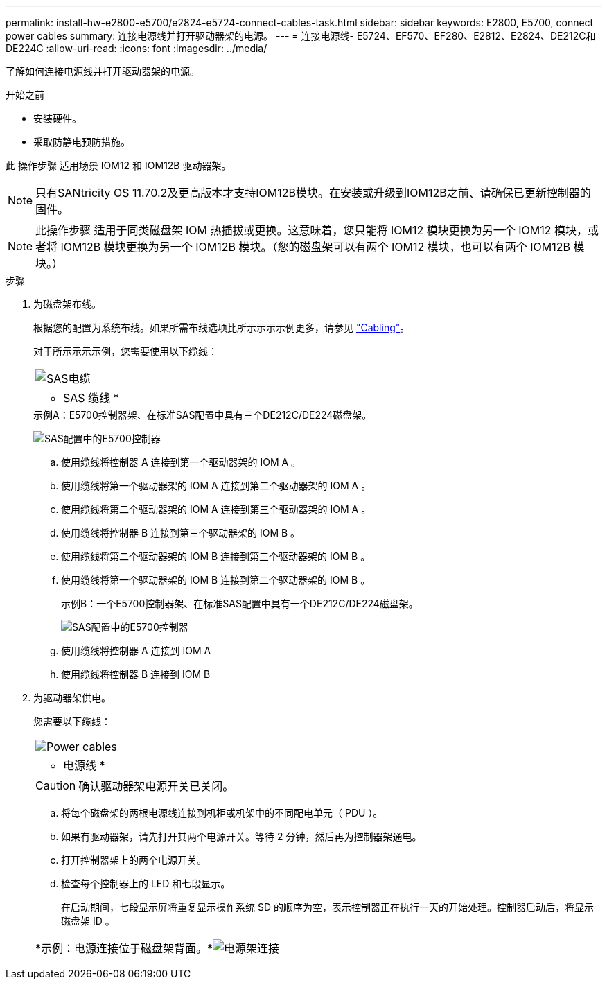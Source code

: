 ---
permalink: install-hw-e2800-e5700/e2824-e5724-connect-cables-task.html 
sidebar: sidebar 
keywords: E2800, E5700, connect power cables 
summary: 连接电源线并打开驱动器架的电源。 
---
= 连接电源线- E5724、EF570、EF280、E2812、E2824、DE212C和DE224C
:allow-uri-read: 
:icons: font
:imagesdir: ../media/


[role="lead"]
了解如何连接电源线并打开驱动器架的电源。

.开始之前
* 安装硬件。
* 采取防静电预防措施。


此 操作步骤 适用场景 IOM12 和 IOM12B 驱动器架。


NOTE: 只有SANtricity OS 11.70.2及更高版本才支持IOM12B模块。在安装或升级到IOM12B之前、请确保已更新控制器的固件。


NOTE: 此操作步骤 适用于同类磁盘架 IOM 热插拔或更换。这意味着，您只能将 IOM12 模块更换为另一个 IOM12 模块，或者将 IOM12B 模块更换为另一个 IOM12B 模块。（您的磁盘架可以有两个 IOM12 模块，也可以有两个 IOM12B 模块。）

.步骤
. 为磁盘架布线。
+
根据您的配置为系统布线。如果所需布线选项比所示示示示例更多，请参见 link:../install-hw-cabling/index.html["Cabling"]。

+
对于所示示示示例，您需要使用以下缆线：

+
|===


 a| 
image:../media/sas_cable.png["SAS电缆"]
 a| 
* SAS 缆线 *

|===
+
.示例A：E5700控制器架、在标准SAS配置中具有三个DE212C/DE224磁盘架。
image:../media/example_a_28_57.png["SAS配置中的E5700控制器"]

+
.. 使用缆线将控制器 A 连接到第一个驱动器架的 IOM A 。
.. 使用缆线将第一个驱动器架的 IOM A 连接到第二个驱动器架的 IOM A 。
.. 使用缆线将第二个驱动器架的 IOM A 连接到第三个驱动器架的 IOM A 。
.. 使用缆线将控制器 B 连接到第三个驱动器架的 IOM B 。
.. 使用缆线将第二个驱动器架的 IOM B 连接到第三个驱动器架的 IOM B 。
.. 使用缆线将第一个驱动器架的 IOM B 连接到第二个驱动器架的 IOM B 。


+
.示例B：一个E5700控制器架、在标准SAS配置中具有一个DE212C/DE224磁盘架。
image:../media/example_b_57_28.png["SAS配置中的E5700控制器"]

+
.. 使用缆线将控制器 A 连接到 IOM A
.. 使用缆线将控制器 B 连接到 IOM B


. 为驱动器架供电。
+
您需要以下缆线：

+
|===


 a| 
image:../media/power_cable_inst-hw-e2800-e5700.png["Power cables"]
 a| 
* 电源线 *

|===
+

CAUTION: 确认驱动器架电源开关已关闭。

+
.. 将每个磁盘架的两根电源线连接到机柜或机架中的不同配电单元（ PDU ）。
.. 如果有驱动器架，请先打开其两个电源开关。等待 2 分钟，然后再为控制器架通电。
.. 打开控制器架上的两个电源开关。
.. 检查每个控制器上的 LED 和七段显示。
+
在启动期间，七段显示屏将重复显示操作系统 SD 的顺序为空，表示控制器正在执行一天的开始处理。控制器启动后，将显示磁盘架 ID 。



+
|===


 a| 
*示例：电源连接位于磁盘架背面。*image:../media/trafford_power.png["电源架连接"]

|===

